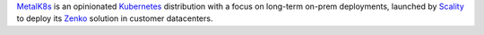 .. only:: latex

   Introduction
   ============

MetalK8s_ is an opinionated Kubernetes_ distribution with a focus on long-term
on-prem deployments, launched by Scality_ to deploy its Zenko_ solution in
customer datacenters.

.. _MetalK8s: https://github.com/scality/metalk8s/
.. _Kubernetes: https://kubernetes.io/
.. _Scality: https://www.scality.com/
.. _Zenko: https://www.zenko.io/

.. todo::

   Adapt MetalK8s v1 introduction text to the new approach (i.e. replace
   "kubespray" with "kubeadm", "ansible" with "salt", ...)

.. todo::

   Reference the quickstart guide (see issue #1070)
